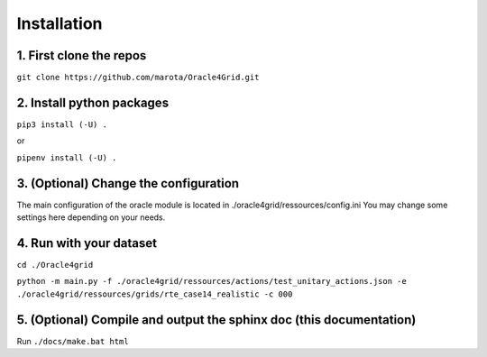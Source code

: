 Installation
------------

1. First clone the repos
^^^^^^^^^^^^^^^^^^^^^^^^

``git clone https://github.com/marota/Oracle4Grid.git``


2. Install python packages
^^^^^^^^^^^^^^^^^^^^^^^^^^

``pip3 install (-U) .``

or

``pipenv install (-U) .``

3. (Optional) Change the configuration
^^^^^^^^^^^^^^^^^^^^^^^^^^^^^^^^^^^^^^

The main configuration of the oracle module is located in ./oracle4grid/ressources/config.ini
You may change some settings here depending on your needs.

4. Run with your dataset
^^^^^^^^^^^^^^^^^^^^^^^^

``cd ./Oracle4grid``

``python -m main.py -f ./oracle4grid/ressources/actions/test_unitary_actions.json -e  ./oracle4grid/ressources/grids/rte_case14_realistic -c 000``

5. (Optional) Compile and output the sphinx doc (this documentation)
^^^^^^^^^^^^^^^^^^^^^^^^^^^^^^^^^^^^^^^^^^^^^^^^^^^^^^^^^^^^^^^^^^^^

Run
``./docs/make.bat html``
